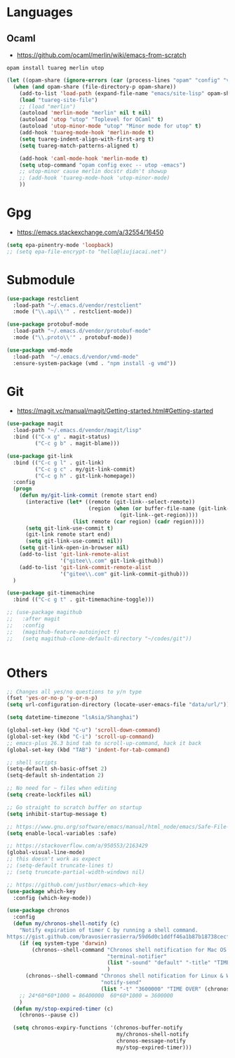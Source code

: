 * Languages
** Ocaml
- https://github.com/ocaml/merlin/wiki/emacs-from-scratch
#+BEGIN_SRC shell
opam install tuareg merlin utop
#+END_SRC
#+BEGIN_SRC emacs-lisp
(let ((opam-share (ignore-errors (car (process-lines "opam" "config" "var" "share")))))
  (when (and opam-share (file-directory-p opam-share))
    (add-to-list 'load-path (expand-file-name "emacs/site-lisp" opam-share))
    (load "tuareg-site-file")
    ;; (load "merlin")
    (autoload 'merlin-mode "merlin" nil t nil)
    (autoload 'utop "utop" "Toplevel for OCaml" t)
    (autoload 'utop-minor-mode "utop" "Minor mode for utop" t)
    (add-hook 'tuareg-mode-hook 'merlin-mode t)
    (setq tuareg-indent-align-with-first-arg t)
    (setq tuareg-match-patterns-aligned t)

    (add-hook 'caml-mode-hook 'merlin-mode t)
    (setq utop-command "opam config exec -- utop -emacs")
    ;; utop-minor cause merlin docstr didn't showup
    ;; (add-hook 'tuareg-mode-hook 'utop-minor-mode)
    ))
#+END_SRC

* Gpg
- https://emacs.stackexchange.com/a/32554/16450
#+BEGIN_SRC emacs-lisp
  (setq epa-pinentry-mode 'loopback)
  ;; (setq epa-file-encrypt-to "hello@liujiacai.net")
#+END_SRC
* Submodule
#+BEGIN_SRC emacs-lisp
(use-package restclient
  :load-path "~/.emacs.d/vendor/restclient"
  :mode ("\\.api\\'" . restclient-mode))

(use-package protobuf-mode
  :load-path "~/.emacs.d/vendor/protobuf-mode"
  :mode ("\\.proto\\'" . protobuf-mode))

(use-package vmd-mode
  :load-path  "~/.emacs.d/vendor/vmd-mode"
  :ensure-system-package (vmd . "npm install -g vmd"))
#+END_SRC
* Git
- https://magit.vc/manual/magit/Getting-started.html#Getting-started
#+begin_src emacs-lisp
(use-package magit
  :load-path "~/.emacs.d/vendor/magit/lisp"
  :bind (("C-x g" . magit-status)
         ("C-c g b" . magit-blame)))

(use-package git-link
  :bind (("C-c g l" . git-link)
         ("C-c g c" . my/git-link-commit)
         ("C-c g h" . git-link-homepage))
  :config
  (progn
    (defun my/git-link-commit (remote start end)
      (interactive (let* ((remote (git-link--select-remote))
                          (region (when (or buffer-file-name (git-link--using-magit-blob-mode))
                                    (git-link--get-region))))
                     (list remote (car region) (cadr region))))
      (setq git-link-use-commit t)
      (git-link remote start end)
      (setq git-link-use-commit nil))
    (setq git-link-open-in-browser nil)
    (add-to-list 'git-link-remote-alist
                 '("gitee\\.com" git-link-github))
    (add-to-list 'git-link-commit-remote-alist
                 '("gitee\\.com" git-link-commit-github)))
  )

(use-package git-timemachine
  :bind (("C-c g t" . git-timemachine-toggle)))

;; (use-package magithub
;;   :after magit
;;   :config
;;   (magithub-feature-autoinject t)
;;   (setq magithub-clone-default-directory "~/codes/git"))


#+end_src
* Others
#+BEGIN_SRC emacs-lisp
;; Changes all yes/no questions to y/n type
(fset 'yes-or-no-p 'y-or-n-p)
(setq url-configuration-directory (locate-user-emacs-file "data/url/"))

(setq datetime-timezone "lsAsia/Shanghai") 

(global-set-key (kbd "C-u") 'scroll-down-command)
(global-set-key (kbd "C-i") 'scroll-up-command)
;; emacs-plus 26.3 bind tab to scroll-up-command, hack it back
(global-set-key (kbd "TAB") 'indent-for-tab-command)

;; shell scripts
(setq-default sh-basic-offset 2)
(setq-default sh-indentation 2)

;; No need for ~ files when editing
(setq create-lockfiles nil)

;; Go straight to scratch buffer on startup
(setq inhibit-startup-message t)

;; https://www.gnu.org/software/emacs/manual/html_node/emacs/Safe-File-Variables.html
(setq enable-local-variables :safe)

;; https://stackoverflow.com/a/950553/2163429
(global-visual-line-mode)
;; this doesn't work as expect
;; (setq-default truncate-lines t)
;; (setq truncate-partial-width-windows nil)

;; https://github.com/justbur/emacs-which-key
(use-package which-key
  :config (which-key-mode))

(use-package chronos
  :config
  (defun my/chronos-shell-notify (c)
    "Notify expiration of timer C by running a shell command.
https://gist.github.com/bravosierrasierra/59d6d0c1ddff46a1b87b18738cecf8a2"
    (if (eq system-type 'darwin)
        (chronos--shell-command "Chronos shell notification for Mac OS X"
                                "terminal-notifier"
                                (list "-sound" "default" "-title" "TIME OVER" "-message" (chronos--message c))
                                )
      (chronos--shell-command "Chronos shell notification for Linux & Windows"
                              "notify-send"
                              (list "-t" "3600000" "TIME OVER" (chronos--message c))))
    ;; 24*60*60*1000 = 86400000  60*60*1000 = 3600000
    )
  (defun my/stop-expired-timer (c)
    (chronos--pause c))
  
  (setq chronos-expiry-functions '(chronos-buffer-notify
                                   my/chronos-shell-notify
                                   chronos-message-notify
                                   my/stop-expired-timer)))

#+END_SRC
